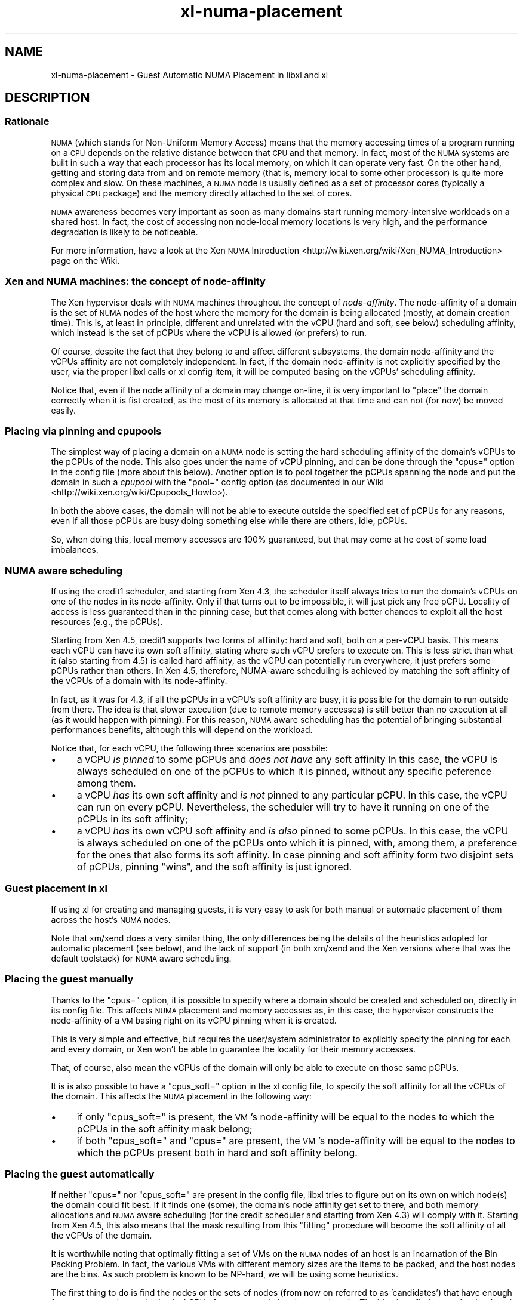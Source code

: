 .\" Automatically generated by Pod::Man 2.28 (Pod::Simple 3.29)
.\"
.\" Standard preamble:
.\" ========================================================================
.de Sp \" Vertical space (when we can't use .PP)
.if t .sp .5v
.if n .sp
..
.de Vb \" Begin verbatim text
.ft CW
.nf
.ne \\$1
..
.de Ve \" End verbatim text
.ft R
.fi
..
.\" Set up some character translations and predefined strings.  \*(-- will
.\" give an unbreakable dash, \*(PI will give pi, \*(L" will give a left
.\" double quote, and \*(R" will give a right double quote.  \*(C+ will
.\" give a nicer C++.  Capital omega is used to do unbreakable dashes and
.\" therefore won't be available.  \*(C` and \*(C' expand to `' in nroff,
.\" nothing in troff, for use with C<>.
.tr \(*W-
.ds C+ C\v'-.1v'\h'-1p'\s-2+\h'-1p'+\s0\v'.1v'\h'-1p'
.ie n \{\
.    ds -- \(*W-
.    ds PI pi
.    if (\n(.H=4u)&(1m=24u) .ds -- \(*W\h'-12u'\(*W\h'-12u'-\" diablo 10 pitch
.    if (\n(.H=4u)&(1m=20u) .ds -- \(*W\h'-12u'\(*W\h'-8u'-\"  diablo 12 pitch
.    ds L" ""
.    ds R" ""
.    ds C` ""
.    ds C' ""
'br\}
.el\{\
.    ds -- \|\(em\|
.    ds PI \(*p
.    ds L" ``
.    ds R" ''
.    ds C`
.    ds C'
'br\}
.\"
.\" Escape single quotes in literal strings from groff's Unicode transform.
.ie \n(.g .ds Aq \(aq
.el       .ds Aq '
.\"
.\" If the F register is turned on, we'll generate index entries on stderr for
.\" titles (.TH), headers (.SH), subsections (.SS), items (.Ip), and index
.\" entries marked with X<> in POD.  Of course, you'll have to process the
.\" output yourself in some meaningful fashion.
.\"
.\" Avoid warning from groff about undefined register 'F'.
.de IX
..
.nr rF 0
.if \n(.g .if rF .nr rF 1
.if (\n(rF:(\n(.g==0)) \{
.    if \nF \{
.        de IX
.        tm Index:\\$1\t\\n%\t"\\$2"
..
.        if !\nF==2 \{
.            nr % 0
.            nr F 2
.        \}
.    \}
.\}
.rr rF
.\"
.\" Accent mark definitions (@(#)ms.acc 1.5 88/02/08 SMI; from UCB 4.2).
.\" Fear.  Run.  Save yourself.  No user-serviceable parts.
.    \" fudge factors for nroff and troff
.if n \{\
.    ds #H 0
.    ds #V .8m
.    ds #F .3m
.    ds #[ \f1
.    ds #] \fP
.\}
.if t \{\
.    ds #H ((1u-(\\\\n(.fu%2u))*.13m)
.    ds #V .6m
.    ds #F 0
.    ds #[ \&
.    ds #] \&
.\}
.    \" simple accents for nroff and troff
.if n \{\
.    ds ' \&
.    ds ` \&
.    ds ^ \&
.    ds , \&
.    ds ~ ~
.    ds /
.\}
.if t \{\
.    ds ' \\k:\h'-(\\n(.wu*8/10-\*(#H)'\'\h"|\\n:u"
.    ds ` \\k:\h'-(\\n(.wu*8/10-\*(#H)'\`\h'|\\n:u'
.    ds ^ \\k:\h'-(\\n(.wu*10/11-\*(#H)'^\h'|\\n:u'
.    ds , \\k:\h'-(\\n(.wu*8/10)',\h'|\\n:u'
.    ds ~ \\k:\h'-(\\n(.wu-\*(#H-.1m)'~\h'|\\n:u'
.    ds / \\k:\h'-(\\n(.wu*8/10-\*(#H)'\z\(sl\h'|\\n:u'
.\}
.    \" troff and (daisy-wheel) nroff accents
.ds : \\k:\h'-(\\n(.wu*8/10-\*(#H+.1m+\*(#F)'\v'-\*(#V'\z.\h'.2m+\*(#F'.\h'|\\n:u'\v'\*(#V'
.ds 8 \h'\*(#H'\(*b\h'-\*(#H'
.ds o \\k:\h'-(\\n(.wu+\w'\(de'u-\*(#H)/2u'\v'-.3n'\*(#[\z\(de\v'.3n'\h'|\\n:u'\*(#]
.ds d- \h'\*(#H'\(pd\h'-\w'~'u'\v'-.25m'\f2\(hy\fP\v'.25m'\h'-\*(#H'
.ds D- D\\k:\h'-\w'D'u'\v'-.11m'\z\(hy\v'.11m'\h'|\\n:u'
.ds th \*(#[\v'.3m'\s+1I\s-1\v'-.3m'\h'-(\w'I'u*2/3)'\s-1o\s+1\*(#]
.ds Th \*(#[\s+2I\s-2\h'-\w'I'u*3/5'\v'-.3m'o\v'.3m'\*(#]
.ds ae a\h'-(\w'a'u*4/10)'e
.ds Ae A\h'-(\w'A'u*4/10)'E
.    \" corrections for vroff
.if v .ds ~ \\k:\h'-(\\n(.wu*9/10-\*(#H)'\s-2\u~\d\s+2\h'|\\n:u'
.if v .ds ^ \\k:\h'-(\\n(.wu*10/11-\*(#H)'\v'-.4m'^\v'.4m'\h'|\\n:u'
.    \" for low resolution devices (crt and lpr)
.if \n(.H>23 .if \n(.V>19 \
\{\
.    ds : e
.    ds 8 ss
.    ds o a
.    ds d- d\h'-1'\(ga
.    ds D- D\h'-1'\(hy
.    ds th \o'bp'
.    ds Th \o'LP'
.    ds ae ae
.    ds Ae AE
.\}
.rm #[ #] #H #V #F C
.\" ========================================================================
.\"
.IX Title "xl-numa-placement 7"
.TH xl-numa-placement 7 "2019-12-10" "4.12.2-pre" "Xen"
.\" For nroff, turn off justification.  Always turn off hyphenation; it makes
.\" way too many mistakes in technical documents.
.if n .ad l
.nh
.SH "NAME"
xl\-numa\-placement \- Guest Automatic NUMA Placement in libxl and xl
.SH "DESCRIPTION"
.IX Header "DESCRIPTION"
.SS "Rationale"
.IX Subsection "Rationale"
\&\s-1NUMA \s0(which stands for Non-Uniform Memory Access) means that the memory
accessing times of a program running on a \s-1CPU\s0 depends on the relative
distance between that \s-1CPU\s0 and that memory. In fact, most of the \s-1NUMA\s0
systems are built in such a way that each processor has its local memory,
on which it can operate very fast. On the other hand, getting and storing
data from and on remote memory (that is, memory local to some other processor)
is quite more complex and slow. On these machines, a \s-1NUMA\s0 node is usually
defined as a set of processor cores (typically a physical \s-1CPU\s0 package) and
the memory directly attached to the set of cores.
.PP
\&\s-1NUMA\s0 awareness becomes very important as soon as many domains start
running memory-intensive workloads on a shared host. In fact, the cost
of accessing non node-local memory locations is very high, and the
performance degradation is likely to be noticeable.
.PP
For more information, have a look at the Xen \s-1NUMA\s0 Introduction <http://wiki.xen.org/wiki/Xen_NUMA_Introduction>
page on the Wiki.
.SS "Xen and \s-1NUMA\s0 machines: the concept of \fInode-affinity\fP"
.IX Subsection "Xen and NUMA machines: the concept of node-affinity"
The Xen hypervisor deals with \s-1NUMA\s0 machines throughout the concept of
\&\fInode-affinity\fR. The node-affinity of a domain is the set of \s-1NUMA\s0 nodes
of the host where the memory for the domain is being allocated (mostly,
at domain creation time). This is, at least in principle, different and
unrelated with the vCPU (hard and soft, see below) scheduling affinity,
which instead is the set of pCPUs where the vCPU is allowed (or prefers)
to run.
.PP
Of course, despite the fact that they belong to and affect different
subsystems, the domain node-affinity and the vCPUs affinity are not
completely independent.
In fact, if the domain node-affinity is not explicitly specified by the
user, via the proper libxl calls or xl config item, it will be computed
basing on the vCPUs' scheduling affinity.
.PP
Notice that, even if the node affinity of a domain may change on-line,
it is very important to \*(L"place\*(R" the domain correctly when it is fist
created, as the most of its memory is allocated at that time and can
not (for now) be moved easily.
.SS "Placing via pinning and cpupools"
.IX Subsection "Placing via pinning and cpupools"
The simplest way of placing a domain on a \s-1NUMA\s0 node is setting the hard
scheduling affinity of the domain's vCPUs to the pCPUs of the node. This
also goes under the name of vCPU pinning, and can be done through the
\&\*(L"cpus=\*(R" option in the config file (more about this below). Another option
is to pool together the pCPUs spanning the node and put the domain in
such a \fIcpupool\fR with the \*(L"pool=\*(R" config option (as documented in our
Wiki <http://wiki.xen.org/wiki/Cpupools_Howto>).
.PP
In both the above cases, the domain will not be able to execute outside
the specified set of pCPUs for any reasons, even if all those pCPUs are
busy doing something else while there are others, idle, pCPUs.
.PP
So, when doing this, local memory accesses are 100% guaranteed, but that
may come at he cost of some load imbalances.
.SS "\s-1NUMA\s0 aware scheduling"
.IX Subsection "NUMA aware scheduling"
If using the credit1 scheduler, and starting from Xen 4.3, the scheduler
itself always tries to run the domain's vCPUs on one of the nodes in
its node-affinity. Only if that turns out to be impossible, it will just
pick any free pCPU. Locality of access is less guaranteed than in the
pinning case, but that comes along with better chances to exploit all
the host resources (e.g., the pCPUs).
.PP
Starting from Xen 4.5, credit1 supports two forms of affinity: hard and
soft, both on a per-vCPU basis. This means each vCPU can have its own
soft affinity, stating where such vCPU prefers to execute on. This is
less strict than what it (also starting from 4.5) is called hard affinity,
as the vCPU can potentially run everywhere, it just prefers some pCPUs
rather than others.
In Xen 4.5, therefore, NUMA-aware scheduling is achieved by matching the
soft affinity of the vCPUs of a domain with its node-affinity.
.PP
In fact, as it was for 4.3, if all the pCPUs in a vCPU's soft affinity
are busy, it is possible for the domain to run outside from there. The
idea is that slower execution (due to remote memory accesses) is still
better than no execution at all (as it would happen with pinning). For
this reason, \s-1NUMA\s0 aware scheduling has the potential of bringing
substantial performances benefits, although this will depend on the
workload.
.PP
Notice that, for each vCPU, the following three scenarios are possbile:
.IP "\(bu" 4
a vCPU \fIis pinned\fR to some pCPUs and \fIdoes not have\fR any soft affinity
In this case, the vCPU is always scheduled on one of the pCPUs to which
it is pinned, without any specific peference among them.
.IP "\(bu" 4
a vCPU \fIhas\fR its own soft affinity and \fIis not\fR pinned to any particular
pCPU. In this case, the vCPU can run on every pCPU. Nevertheless, the
scheduler will try to have it running on one of the pCPUs in its soft
affinity;
.IP "\(bu" 4
a vCPU \fIhas\fR its own vCPU soft affinity and \fIis also\fR pinned to some
pCPUs. In this case, the vCPU is always scheduled on one of the pCPUs
onto which it is pinned, with, among them, a preference for the ones
that also forms its soft affinity. In case pinning and soft affinity
form two disjoint sets of pCPUs, pinning \*(L"wins\*(R", and the soft affinity
is just ignored.
.SS "Guest placement in xl"
.IX Subsection "Guest placement in xl"
If using xl for creating and managing guests, it is very easy to ask for
both manual or automatic placement of them across the host's \s-1NUMA\s0 nodes.
.PP
Note that xm/xend does a very similar thing, the only differences being
the details of the heuristics adopted for automatic placement (see below),
and the lack of support (in both xm/xend and the Xen versions where that
was the default toolstack) for \s-1NUMA\s0 aware scheduling.
.SS "Placing the guest manually"
.IX Subsection "Placing the guest manually"
Thanks to the \*(L"cpus=\*(R" option, it is possible to specify where a domain
should be created and scheduled on, directly in its config file. This
affects \s-1NUMA\s0 placement and memory accesses as, in this case, the
hypervisor constructs the node-affinity of a \s-1VM\s0 basing right on its
vCPU pinning when it is created.
.PP
This is very simple and effective, but requires the user/system
administrator to explicitly specify the pinning for each and every domain,
or Xen won't be able to guarantee the locality for their memory accesses.
.PP
That, of course, also mean the vCPUs of the domain will only be able to
execute on those same pCPUs.
.PP
It is is also possible to have a \*(L"cpus_soft=\*(R" option in the xl config file,
to specify the soft affinity for all the vCPUs of the domain. This affects
the \s-1NUMA\s0 placement in the following way:
.IP "\(bu" 4
if only \*(L"cpus_soft=\*(R" is present, the \s-1VM\s0's node-affinity will be equal
to the nodes to which the pCPUs in the soft affinity mask belong;
.IP "\(bu" 4
if both \*(L"cpus_soft=\*(R" and \*(L"cpus=\*(R" are present, the \s-1VM\s0's node-affinity
will be equal to the nodes to which the pCPUs present both in hard and
soft affinity belong.
.SS "Placing the guest automatically"
.IX Subsection "Placing the guest automatically"
If neither \*(L"cpus=\*(R" nor \*(L"cpus_soft=\*(R" are present in the config file, libxl
tries to figure out on its own on which node(s) the domain could fit best.
If it finds one (some), the domain's node affinity get set to there,
and both memory allocations and \s-1NUMA\s0 aware scheduling (for the credit
scheduler and starting from Xen 4.3) will comply with it. Starting from
Xen 4.5, this also means that the mask resulting from this \*(L"fitting\*(R"
procedure will become the soft affinity of all the vCPUs of the domain.
.PP
It is worthwhile noting that optimally fitting a set of VMs on the \s-1NUMA\s0
nodes of an host is an incarnation of the Bin Packing Problem. In fact,
the various VMs with different memory sizes are the items to be packed,
and the host nodes are the bins. As such problem is known to be NP-hard,
we will be using some heuristics.
.PP
The first thing to do is find the nodes or the sets of nodes (from now
on referred to as 'candidates') that have enough free memory and enough
physical CPUs for accommodating the new domain. The idea is to find a
spot for the domain with at least as much free memory as it has configured
to have, and as much pCPUs as it has vCPUs.  After that, the actual
decision on which candidate to pick happens accordingly to the following
heuristics:
.IP "\(bu" 4
candidates involving fewer nodes are considered better. In case
two (or more) candidates span the same number of nodes,
.IP "\(bu" 4
candidates with a smaller number of vCPUs runnable on them (due
to previous placement and/or plain vCPU pinning) are considered
better. In case the same number of vCPUs can run on two (or more)
candidates,
.IP "\(bu" 4
the candidate with with the greatest amount of free memory is
considered to be the best one.
.PP
Giving preference to candidates with fewer nodes ensures better
performance for the guest, as it avoid spreading its memory among
different nodes. Favoring candidates with fewer vCPUs already runnable
there ensures a good balance of the overall host load. Finally, if more
candidates fulfil these criteria, prioritizing the nodes that have the
largest amounts of free memory helps keeping the memory fragmentation
small, and maximizes the probability of being able to put more domains
there.
.SS "Guest placement in libxl"
.IX Subsection "Guest placement in libxl"
xl achieves automatic \s-1NUMA\s0 placement because that is what libxl does
by default. No \s-1API\s0 is provided (yet) for modifying the behaviour of
the placement algorithm. However, if your program is calling libxl,
it is possible to set the \f(CW\*(C`numa_placement\*(C'\fR build info key to \f(CW\*(C`false\*(C'\fR
(it is \f(CW\*(C`true\*(C'\fR by default) with something like the below, to prevent
any placement from happening:
.PP
.Vb 1
\&    libxl_defbool_set(&domain_build_info\->numa_placement, false);
.Ve
.PP
Also, if \f(CW\*(C`numa_placement\*(C'\fR is set to \f(CW\*(C`true\*(C'\fR, the domain's vCPUs must
not be pinned (i.e., \f(CW\*(C`domain_build_info\->cpumap\*(C'\fR must have all its
bits set, as it is by default), or domain creation will fail with
\&\f(CW\*(C`ERROR_INVAL\*(C'\fR.
.PP
Starting from Xen 4.3, in case automatic placement happens (and is
successful), it will affect the domain's node-affinity and \fInot\fR its
vCPU pinning. Namely, the domain's vCPUs will not be pinned to any
pCPU on the host, but the memory from the domain will come from the
selected node(s) and the \s-1NUMA\s0 aware scheduling (if the credit scheduler
is in use) will try to keep the domain's vCPUs there as much as possible.
.PP
Besides than that, looking and/or tweaking the placement algorithm
search \*(L"Automatic \s-1NUMA\s0 placement\*(R" in libxl_internal.h.
.PP
Note this may change in future versions of Xen/libxl.
.SS "Xen < 4.5"
.IX Subsection "Xen < 4.5"
The concept of vCPU soft affinity has been introduced for the first time
in Xen 4.5. In 4.3, it is the domain's node-affinity that drives the
NUMA-aware scheduler. The main difference is soft affinity is per-vCPU,
and so each vCPU can have its own mask of pCPUs, while node-affinity is
per-domain, that is the equivalent of having all the vCPUs with the same
soft affinity.
.SS "Xen < 4.3"
.IX Subsection "Xen < 4.3"
As \s-1NUMA\s0 aware scheduling is a new feature of Xen 4.3, things are a little
bit different for earlier version of Xen. If no \*(L"cpus=\*(R" option is specified
and Xen 4.2 is in use, the automatic placement algorithm still runs, but
the results is used to \fIpin\fR the vCPUs of the domain to the output node(s).
This is consistent with what was happening with xm/xend.
.PP
On a version of Xen earlier than 4.2, there is not automatic placement at
all in xl or libxl, and hence no node-affinity, vCPU affinity or pinning
being introduced/modified.
.SS "Limitations"
.IX Subsection "Limitations"
Analyzing various possible placement solutions is what makes the
algorithm flexible and quite effective. However, that also means
it won't scale well to systems with arbitrary number of nodes.
For this reason, automatic placement is disabled (with a warning)
if it is requested on a host with more than 16 \s-1NUMA\s0 nodes.
